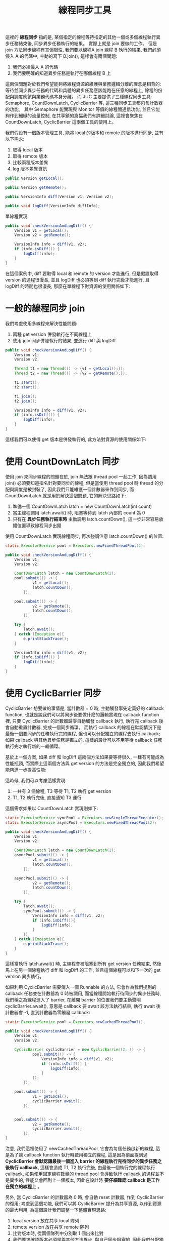 #+TITLE: 線程同步工具
這裡的 *線程同步* 指的是, 某個指定的線程等待指定的其他一個或多個線程執行異步任務結束後, 同步異步任務執行的結果。 實際上就是 join 要做的工作。 但是 join 方法同步線程有其侷限性, 我們要以線程A join 線程 B 執行的結果, 我們必須侵入 A 的代碼中, 主動的寫下 B.join(), 這樣會有兩個問題:
1. 我們必須侵入 A 的代碼
2. 我們要明確的知道異步任務是執行在哪個線程 B 上

這兩個問題對於我們希望能夠將線程資源的維護與業務邏輯分離的理念是相背的: 等待並同步異步任務的代碼和具體的異步任務應該能跑在任意的線程上, 線程的份配與調度應該與業務代碼本身分離。 而 JUC 主要提供了三種線程同步工具: Semaphore, CountDownLatch, CyclicBarrier 等, 這三種同步工具都包含計數器的功能。 其中 Semaphore 能實現與 Monitor 等價的線程間通信功能, 並且它能夠作到細緻的流量控制, 在共享鎖的篇幅我們有詳細討論, 這裡會聚焦在 CountDownLatch, CyclicBarrier 這兩個工具的使用上。

我們假設有一個版本管理工具, 能將 local 的版本和 remote 的版本進行同步, 並有以下需求:
1. 取得 local 版本
2. 取得 remote 版本
3. 比較兩種版本差異
4. log 版本差異資訊

#+begin_src java
public Version getLocal();

public Version getRemote();

public VersionInfo diff(Version v1, Version v2);

public void logDiff(VersionInfo diffInfo);
#+end_src

單線程實現:
#+begin_src java
public void checkVersionAndLogDiff() {
    Version v1 = getLocal();
    Version v2 = getRemote();

    VersionInfo info = diff(v1, v2);
    if (info.isDiff()) {
        logDiff(info);
    }
}
#+end_src


在這個案例中, diff 要取得 local 和 remote 的 version 才能進行, 但是假設取得 version 的過程很漫長, 並且 logDiff 也必須等到 diff 執行完後才能進行, 且 logDiff 的時間也很漫長,  那麼在單線程下對資源的使用關係如下:
[[https://static001.geekbang.org/resource/image/cd/a5/cd997c259e4165c046e79e766abfe2a5.png]]
* 一般的線程同步 join
我們考慮使用多線程來解決性能問題:
1. 兩種 get version 併發執行在不同線程上
2. 使用 join 同步併發執行的結果, 並進行 diff 與 logDiff
#+begin_src java
public void checkVersionAndLogDiff() {
    Version v1;
    Version v2;

    Thread t1 = new Thread(() -> {v1 = getLocal();});
    Thread t2 = new Thread(() -> {v2 = getRemote();});

    t1.start();
    t2.start();

    t1.join();
    t2.join();

    VersionInfo info = diff(v1, v2);
    if (info.isDiff()) {
        logDiff(info);
    }
}
#+end_src

這樣我們可以使得 get 版本是併發執行的, 此方法對資源的使用關係如下:
[[https://static001.geekbang.org/resource/image/a5/3b/a563c39ece918578ad2ff33ab5f3743b.png]]
* 使用 CountDownLatch 同步
使用 join 來同步線程的問題在於, join 無法跟 thread pool 一起工作, 因為調用 join() 必須要知道指名針對要同步的線程, 但是當使用 thread pool 時 thread 的分配與調度是被封裝了, 因此我們只能維護一個計數器來作到同步, 而 CountDownLatch 就是用於解決這個問題, 它的解決思路如下:
1. 準備一個 CountDownLatch latch = new CountDownLatch(int count)
2. 當主線程調用 latch.await() 時, 阻塞等待到 latch 內部的 count 為 0
3. 只有在 *異步任務執行結束時* 主動調用 latch.countDown(), 這一步非常容易放錯位置導致線程同步出錯

使用 CountDownLatch 實現線程同步, 再次強調注意 latch.countDown() 的位置:
#+begin_src java
static ExecutorService pool = Executors.newFixedThreadPool(2);

public void checkVersionAndLogDiff() {
    Version v1;
    Version v2;

    CountDownLatch latch = new CountDownLatch(2);
    pool.submit(() -> {
            v1 = getLocal();
            latch.countDown();
        });

    pool.submit(() -> {
            v2 = getRemote();
            latch.countDown();
        });

    try {
        latch.await();
    } catch (Exception e){
        e.printStackTrace();
    }

    VersionInfo info = diff(v1, v2);
    if (info.isDiff()) {
        logDiff(info);
    }
}
#+end_src
* 使用 CyclicBarrier 同步
CyclicBarrier 想要做的事情是, 當計數器 = 0 時, 主動觸發事先定義好的 callback function, 也就是說我們可以將同步後要做什麼的邏輯實現在 callback function 裡, 只要 CyclicBarrier 的計數器歸零自動觸發 callback 執行, 執行完 callback 後會自動重置計數器, 完成一個同步循環。 而執行 callback 的線程在默認情況下是最後一個要同步的任務執行完的線程, 但也可以分配獨立的線程去執行 callback; 如果 callback 與其他異步任務是獨立的, 這樣的設計可以不用等待 callback 任務執行完才執行新的一輪循環。

基於上一個方案, 如果  diff 和 logDiff 這兩個方法如果要等待很久, 一樣有可能成為性能瓶頸, 而實際上這兩個方法與 get version 的方法是完全獨立的, 因此我們希望能夠進一步提高性能:
[[https://static001.geekbang.org/resource/image/e6/8b/e663d90f49d9666e618ac1370ccca58b.png]]

這時候, 我們可以考慮這樣實現:
1. 一共有 3 個線程, T3 等待 T1, T2 執行 get version
2. T1, T2 執行完後, 直接通知 T3 運行

這個需求如果以 CountDownLatch 實現則如下:
#+begin_src java
static ExecutorService syncPool = Executors.newSingleThreadExecutor();
static ExecutorService asyncPool = Executors.newFixedThreadPool(2);

public void checkVersionAndLogDiff() {
    Version v1;
    Version v2;

    CountDownLatch latch = new CountDownLatch(2);
    asyncPool.submit(() -> {
            v1 = getLocal();
            latch.countDown();
        });

    asyncPool.submit(() -> {
            v2 = getRemote();
            latch.countDown();
        });

    try {
        latch.await();
        syncPool.submit(() -> {
            VersionInfo info = diff(v1, v2);
            if (info.isDiff()){
                logDiff(info);
            }
        });
    } catch (Exception e){
        e.printStackTrace();
    }
}
#+end_src
這樣當執行 latch.await() 時, 主線程會被阻塞到所有 get version 任務結束, 然後馬上在另一個線程執行 diff 和 logDiff 的工作, 並且這個線程可以和下一次的 get version 異步執行。

如果利用 CyclicBarrier 需要傳入一個 Runnable 的方法, 它會作為我們提到的 callback 任務並在計數器為 0 時被調用, 而當線程開始執行待同步的異步任務時, 我們稱之為線程進入了 barrier, 在離開 barrier 的位置我們要主動聲明 cyclicBarrier.await(), 意思是 callback 要 await 該方法執行結束, 執行 await 後計數器會 -1, 直到計數器為零觸發 callback:
#+begin_src java
static ExecutorService pool = Executors.newCachedThreadPool();

public void checkVersionAndLogDiff() {
    Version v1;
    Version v2;

    CyclicBarrier cyclicBarrier = new CyclicBarrier(2, () -> {
            pool.submit(() -> {
                VersionInfo info = diff(v1, v2);
                if (info.isDiff()) {
                    logDiff(info);
                }
            });
        });

    pool.submit(() -> {
            v1 = getLocal();
            cyclicBarrier.await();
        });


    pool.submit(() -> {
            v2 = getRemote();
            cyclicBarrier.await();
        });
}
#+end_src
注意, 我們這裡使用了 newCachedThreadPool, 它會為每個任務啟新的線程, 這是為了讓 callback function 執行時啟用獨立的線程, 這是因為前面提到過 *CyclicBarrier 會默認讓最後一個進入 barrier 的線程執行完待同步的異步任務之後執行 callback*, 這樣會造成 T1, T2 執行完後, 由最後一個執行完的線程執行 callback, 如果使用固定線程數量的 thread pool 會導致執行 callback 的過程並不是異步的, 性能又會回到上一個版本, 因此在設計時 *要仔細確認 callback 是工作在獨立的線程上* 。

另外, 當 CyclicBarrier 的計數器為 0 時, 會自動 reset 計數器, 作到 CyclicBarrier 的復用; 考慮到這個功能, 我們可以將 CyclicBarrier 提升為共享資源, 以作到資源的最大利用, 為這個設計我們調整一下整體實現思路:
1. local version 放在共享 local 隊列
2. remote version 放在共享 remote 隊列
3. 比對版本時, 從兩個隊列中分別取 1 個出來比對
4. 我們要求確認版本必須是與其他方法異步, 與自己同步阻塞的, 因此我們分配獨立的 SingleThreadExecutor 線程池給它
#+begin_src java
public class VersionControl {
    static ExecutorService asyncPool = Executors.newFixedThreadPool(4);
    static ExecutorService syncPool = Executors.newSingleThreadExecutor();
    Vector<Version> localVersion;
    Vector<Version> remoteVersion;
    CyclicBarrier cyclicBarrier = new CyclicBarrier(2, () -> {
        syncPool.submit(() -> checkVersion());
        });

    public void checkVersion() {
        Version v1 = localVersion.remove(0);
        Version v2 = remoteVersion.remove(0);
        VersionInfo info = diff(v1, v2);
        if (info.isDiff()) {
            logDiff(info);
        }
    }

    public void checkVersionAndLogDiff() {
        asyncPool.submit(() -> {
                localVersion.add(getLocal());
                cyclicBarrier.await();
            });
        asyncPool.submit(() -> {
                localVersion.add(getRemote());
                cyclicBarrier.await();
            });
        // run cyclicBarrier callback function
    }
}
#+end_src

注意, 我們給 cyclicBarrier 的 callback 分配的是獨立的 single thread pool, 這裡有兩個理由:
1. 線程安全考量
   在 checkVersion 裡面我們有對兩個隊列進行修改, 而它本身不是線程安全的, 之前之所以沒有安全問題是由於 callback 每一輪等待兩個異步任務結束後才執行; 而我們在這裡如果 callback 任務互相不阻塞、可異步執行的, 就有可能會導致兩個隊列的數據不同步
2. 性能考量
   我們必須讓這個 callback function 的 thread pool 獨立於 get version 的 pool, 否則 get version 的 pool 線程用完時, 一樣會阻塞 callback 的 thread

CyclicBarrier 有個缺點是, 它有可能會使代碼的內聚性降低, 這點需要注意。
